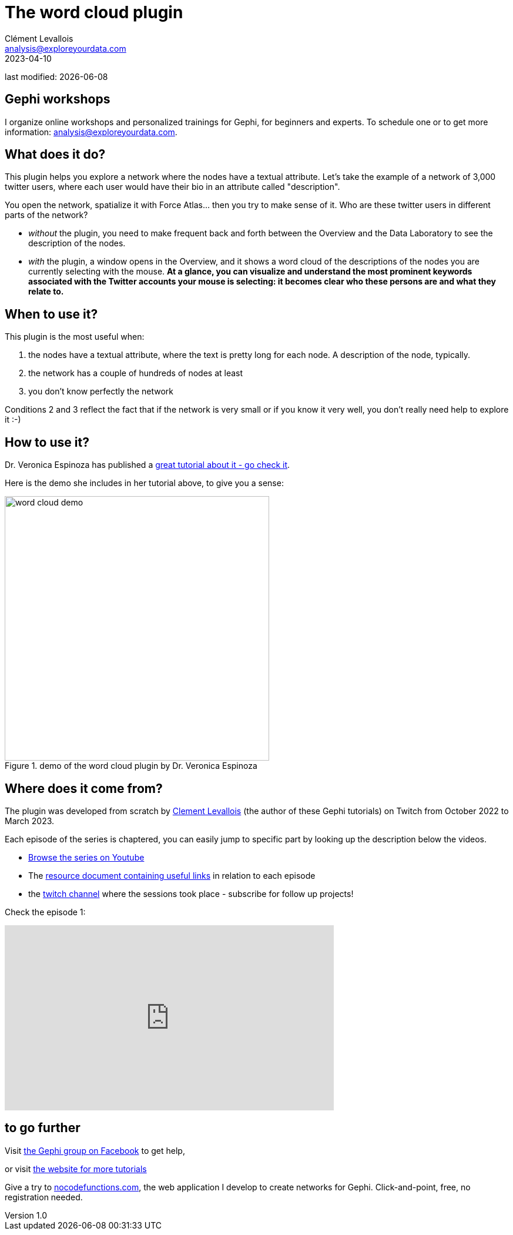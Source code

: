 =  The word cloud plugin
Clément Levallois <analysis@exploreyourdata.com>
2023-04-10

last modified: {docdate}

:icons: font
:iconsfont:   font-awesome
:revnumber: 1.0
:example-caption!:
:experimental:
:imagesdir: images


//ST: 'Escape' or 'o' to see all sides, F11 for full screen, 's' for speaker notes

== Gephi workshops
I organize online workshops and personalized trainings for Gephi, for beginners and experts.
To schedule one or to get more information: analysis@exploreyourdata.com.

== What does it do?
This plugin helps you explore a network where the nodes have a textual attribute.
Let's take the example of a network of 3,000 twitter users, where each user would have their bio in an attribute called "description".

You open the network, spatialize it with Force Atlas... then you try to make sense of it.
Who are these twitter users in different parts of the network?

- __without__ the plugin, you need to make frequent back and forth between the Overview and the Data Laboratory to see the description of the nodes.

- __with__ the plugin, a window opens in the Overview, and it shows a word cloud of the descriptions of the nodes you are currently selecting with the mouse.
*At a glance, you can visualize and understand the most prominent keywords associated with the Twitter accounts your mouse is selecting: it becomes clear who these persons are and what they relate to.*


== When to use it?
This plugin is the most useful when:

1. the nodes have a textual attribute, where the text is pretty long for each node. A description of the node, typically.
2. the network has a couple of hundreds of nodes at least
3. you don't know perfectly the network

Conditions 2 and 3 reflect the fact that if the network is very small or if you know it very well, you don't really need help to explore it :-)

== How to use it?

Dr. Veronica Espinoza has published a https://medium.com/@vespinozag/how-to-use-word-cloud-plugin-for-gephi-6f14c7c052e3[great tutorial about it - go check it].

Here is the demo she includes in her tutorial above, to give you a sense:

image::word-cloud-demo.gif[width=450, align="center", title="demo of the word cloud plugin by Dr. Veronica Espinoza"]

== Where does it come from?

The plugin was developed from scratch by https://twitter.com/seinecle[Clement Levallois] (the author of these Gephi tutorials) on Twitch from October 2022 to March 2023.

Each episode of the series is chaptered, you can easily jump to specific part by looking up the description below the videos.

- https://www.youtube.com/watch?v=uvDtZ05UyC8&list=PLvlvvwcxkw3p7LkC8hzwg5Vi55rJsJwty[Browse the series on Youtube]
- The https://docs.google.com/document/d/1kooElbNWdSXpgU-6Q24ue1HyA0y8K8op6xyd7wjkBLo/edit?usp=sharing[resource document containing useful links] in relation to each episode
- the https://www.twitch.tv/clementlevallois[twitch channel] where the sessions took place - subscribe for follow up projects!

Check the episode 1:

video::bfobfVxIt20[youtube, height=315, width=560, align="center"]


== to go further

Visit https://www.facebook.com/groups/gephi[the Gephi group on Facebook] to get help,

or visit https://seinecle.github.io/gephi-tutorials[the website for more tutorials]

Give a try to https://nocodefunctions.com[nocodefunctions.com], the web application I develop to create networks for Gephi. Click-and-point, free, no registration needed.
